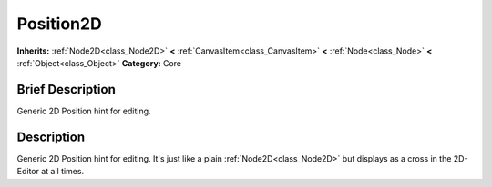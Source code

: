 .. Generated automatically by doc/tools/makerst.py in Godot's source tree.
.. DO NOT EDIT THIS FILE, but the Position2D.xml source instead.
.. The source is found in doc/classes or modules/<name>/doc_classes.

.. _class_Position2D:

Position2D
==========

**Inherits:** :ref:`Node2D<class_Node2D>` **<** :ref:`CanvasItem<class_CanvasItem>` **<** :ref:`Node<class_Node>` **<** :ref:`Object<class_Object>`
**Category:** Core

Brief Description
-----------------

Generic 2D Position hint for editing.

Description
-----------

Generic 2D Position hint for editing. It's just like a plain :ref:`Node2D<class_Node2D>` but displays as a cross in the 2D-Editor at all times.

